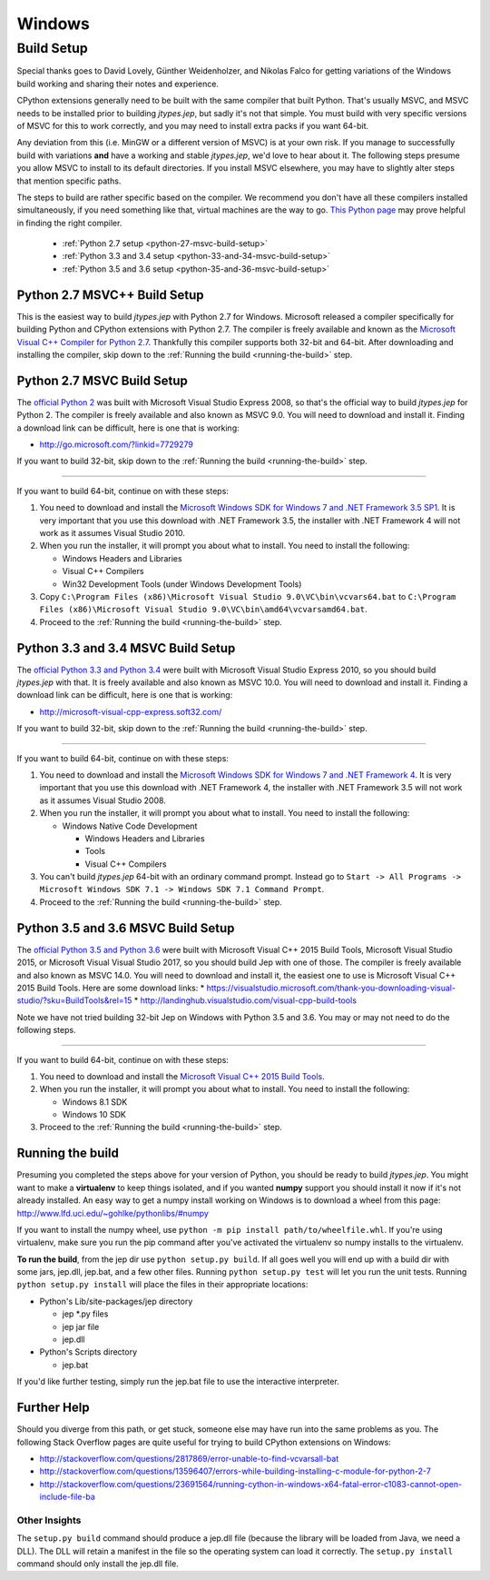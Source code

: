 .. _Windows:

Windows
*******

Build Setup
===========

Special thanks goes to David Lovely, Günther Weidenholzer, and Nikolas Falco
for getting variations of the Windows build working and sharing their notes and experience.

CPython extensions generally need to be built with the same compiler that built Python.
That's usually MSVC, and MSVC needs to be installed prior to building *jtypes.jep*,
but sadly it's not that simple.  You must build with very specific versions of MSVC for
this to work correctly, and you may need to install extra packs if you want 64-bit.

Any deviation from this (i.e. MinGW or a different version of MSVC) is at your own risk.
If you manage to successfully build with variations **and** have a working and stable
*jtypes.jep*, we'd love to hear about it.  The following steps presume you allow MSVC
to install to its default directories.  If you install MSVC elsewhere, you may have to
slightly alter steps that mention specific paths.

The steps to build are rather specific based on the compiler.
We recommend you don't have all these compilers installed simultaneously, if you need
something like that, virtual machines are the way to go.
`This Python page <https://wiki.python.org/moin/WindowsCompilers>`__ may prove helpful
in finding the right compiler.

 * :ref:`Python 2.7 setup <python-27-msvc-build-setup>`
 * :ref:`Python 3.3 and 3.4 setup <python-33-and-34-msvc-build-setup>`
 * :ref:`Python 3.5 and 3.6 setup <python-35-and-36-msvc-build-setup>`

Python 2.7 MSVC++ Build Setup
-----------------------------

This is the easiest way to build *jtypes.jep* with Python 2.7 for Windows.
Microsoft released a compiler specifically for building Python and CPython
extensions with Python 2.7. The compiler is freely available and known as the
`Microsoft Visual C++ Compiler for Python 2.7
<http://www.microsoft.com/en-us/download/details.aspx?id=44266>`__.
Thankfully this compiler supports both 32-bit and 64-bit.
After downloading and installing the compiler, skip down to the
:ref:`Running the build <running-the-build>` step.

.. _python-27-msvc-build-setup:

Python 2.7 MSVC Build Setup
---------------------------

The `official Python 2 <https://www.python.org/downloads/>`__ was built with Microsoft
Visual Studio Express 2008, so that's the official way to build *jtypes.jep* for Python 2.
The compiler is freely available and also known as MSVC 9.0. You will need to download
and install it. Finding a download link can be difficult, here is one that is working:

* http://go.microsoft.com/?linkid=7729279

If you want to build 32-bit, skip down to the :ref:`Running the build <running-the-build>`
step.

----

If you want to build 64-bit, continue on with these steps:

1. You need to download and install the `Microsoft Windows SDK for Windows 7 and .NET
   Framework 3.5 SP1 <http://www.microsoft.com/en-us/download/details.aspx?id=3138>`__.
   It is very important that you use this download with .NET Framework 3.5,
   the installer with .NET Framework 4 will not work as it assumes Visual Studio 2010.

2. When you run the installer, it will prompt you about what to install.
   You need to install the following:

   * Windows Headers and Libraries
   * Visual C++ Compilers
   * Win32 Development Tools (under Windows Development Tools)

3. Copy ``C:\Program Files (x86)\Microsoft Visual Studio 9.0\VC\bin\vcvars64.bat``
   to   ``C:\Program Files (x86)\Microsoft Visual Studio 9.0\VC\bin\amd64\vcvarsamd64.bat``.

4. Proceed to the :ref:`Running the build <running-the-build>` step.

.. _python-33-and-34-msvc-build-setup:

Python 3.3 and 3.4 MSVC Build Setup
-----------------------------------

The `official Python 3.3 and Python 3.4 <https://www.python.org/downloads/>`__ were built
with Microsoft Visual Studio Express 2010, so you should build *jtypes.jep* with that.
It is freely available and also known as MSVC 10.0.  You will need to download
and install it. Finding a download link can be difficult, here is one that is working:

* http://microsoft-visual-cpp-express.soft32.com/

If you want to build 32-bit, skip down to the :ref:`Running the build <running-the-build>`
step.

----

If you want to build 64-bit, continue on with these steps:

1. You need to download and install the `Microsoft Windows SDK for Windows 7 and
   .NET Framework 4 <http://www.microsoft.com/en-us/download/details.aspx?id=8279>`__.
   It is very important that you use this download with .NET Framework 4, the installer
   with .NET Framework 3.5 will not work as it assumes Visual Studio 2008.

2. When you run the installer, it will prompt you about what to install.
   You need to install the following:

   * Windows Native Code Development

     * Windows Headers and Libraries
     * Tools
     * Visual C++ Compilers

3. You can't build *jtypes.jep* 64-bit with an ordinary command prompt. Instead go to
   ``Start -> All Programs -> Microsoft Windows SDK 7.1 -> Windows SDK 7.1 Command Prompt``.

4. Proceed to the :ref:`Running the build <running-the-build>` step.

.. _python-35-and-36-msvc-build-setup:

Python 3.5 and 3.6 MSVC Build Setup
-----------------------------------

The `official Python 3.5 and Python 3.6 <https://www.python.org/downloads/>`__
were built with Microsoft Visual C++ 2015 Build Tools, Microsoft Visual Studio 2015,
or Microsoft Visual Visual Studio 2017, so you should build Jep with one of those.
The compiler is freely available and also known as MSVC 14.0.
You will need to download and install it, the easiest one to use is
Microsoft Visual C++ 2015 Build Tools.  Here are some download links:
* https://visualstudio.microsoft.com/thank-you-downloading-visual-studio/?sku=BuildTools&rel=15
* http://landinghub.visualstudio.com/visual-cpp-build-tools

Note we have not tried building 32-bit Jep on Windows with Python 3.5 and 3.6.
You may or may not need to do the following steps.

----

If you want to build 64-bit, continue on with these steps:

1. You need to download and install the `Microsoft Visual C++ 2015 Build Tools
   <http://landinghub.visualstudio.com/visual-cpp-build-tools>`__.

2. When you run the installer, it will prompt you about what to install.
   You need to install the following:

   * Windows 8.1 SDK
   * Windows 10 SDK

3. Proceed to the :ref:`Running the build <running-the-build>` step.

.. _running-the-build:

Running the build
-----------------

Presuming you completed the steps above for your version of Python, you should be ready
to build *jtypes.jep*.  You might want to make a **virtualenv** to keep things isolated,
and if you wanted **numpy** support you should install it now if it's not already installed.
An easy way to get a numpy install working on Windows is to download a wheel from this page:
http://www.lfd.uci.edu/~gohlke/pythonlibs/#numpy

If you want to install the numpy wheel, use ``python -m pip install path/to/wheelfile.whl``.
If you're using virtualenv, make sure you run the pip command after you've activated
the virtualenv so numpy installs to the virtualenv.

**To run the build**, from the jep dir use ``python setup.py build``.
If all goes well you will end up with a build dir with some jars, jep.dll, jep.bat,
and a few other files.  Running ``python setup.py test`` will let you run the unit tests.
Running ``python setup.py install`` will place the files in their appropriate locations:

* Python's Lib/site-packages/jep directory

  * jep \*.py files
  * jep jar file
  * jep.dll

* Python's Scripts directory

  * jep.bat

If you'd like further testing, simply run the jep.bat file to use the interactive interpreter.

Further Help
------------

Should you diverge from this path, or get stuck, someone else may have run into the same
problems as you.  The following Stack Overflow pages are quite useful for trying to build
CPython extensions on Windows:

* http://stackoverflow.com/questions/2817869/error-unable-to-find-vcvarsall-bat
* http://stackoverflow.com/questions/13596407/errors-while-building-installing-c-module-for-python-2-7
* http://stackoverflow.com/questions/23691564/running-cython-in-windows-x64-fatal-error-c1083-cannot-open-include-file-ba

Other Insights
~~~~~~~~~~~~~~

The ``setup.py build`` command should produce a jep.dll file (because the library will be
loaded from Java, we need a DLL).
The DLL will retain a manifest in the file so the operating system can load it correctly.
The ``setup.py install`` command should only install the jep.dll file.
